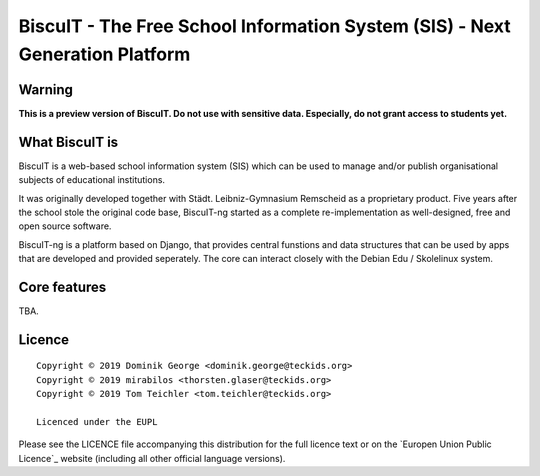 BiscuIT - The Free School Information System (SIS) - Next Generation Platform
==============================================================================

Warning
-------

**This is a preview version of BiscuIT. Do not use with sensitive data. Especially, do not grant access to students yet.**


What BiscuIT is
----------------

BiscuIT is a web-based school information system (SIS) which can be used to
manage and/or publish organisational subjects of educational institutions.

It was originally developed together with Städt. Leibniz-Gymnasium Remscheid
as a proprietary product. Five years after the school stole the original
code base, BiscuIT-ng started as a complete re-implementation as
well-designed, free and open source software.

BiscuIT-ng is a platform based on Django, that provides central funstions
and data structures that can be used by apps that are developed and provided
seperately. The core can interact closely with the Debian Edu / Skolelinux
system.

Core features
--------------

TBA.

Licence
-------

::

  Copyright © 2019 Dominik George <dominik.george@teckids.org>
  Copyright © 2019 mirabilos <thorsten.glaser@teckids.org>
  Copyright © 2019 Tom Teichler <tom.teichler@teckids.org>

  Licenced under the EUPL

Please see the LICENCE file accompanying this distribution for the
full licence text or on the `Europen Union Public Licence`_ website
(including all other official language versions).

.. _BiscuIT-ng: https://edugit.org/BiscuIT/BiscuIT-ng
